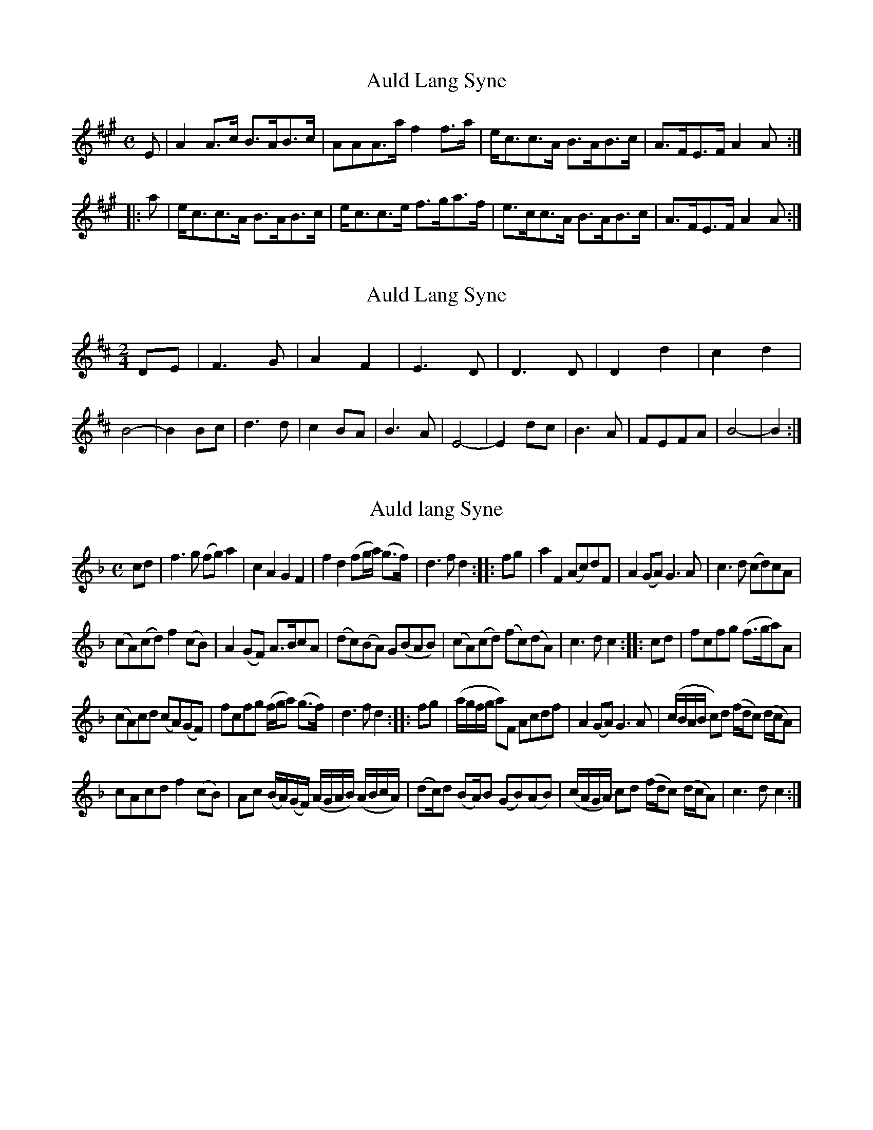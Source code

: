 X:1
T:Auld Lang Syne
M:C
L:1/8
N:?As arranged by John McAlpin, Killen?
B:Stewart-Robertson ? The Athole Collection (1884)
Z:AK/Fiddler?s Companion
R:Strathspey
K:A
E|A2A>c B>AB>c|AAA>a f2f>a|e<cc>A B>AB>c|A>FE>F A2A:|
|:a|e<cc>A B>AB>c|e<cc>e f>ga>f|e>cc>A B>AB>c|A>FE>F A2A:|

X:2
T:Auld Lang Syne
S:??, heard on Thistle and Shamrock and possibly misremembered
N: (AK)This is the Tannahill Weavers (IV) version
Z:Jerome Colburn
M:2/4
L:1/8
K:D
DE | F3 G | A2 F2 | E3 D | D3 D | D2 d2 | c2 d2 | B4 |-B2  \
Bc | d3 d | c2 BA | B3 A | E4 |-E2 \
dc | B3 A | FEFA | B4 |-B2 :|**

X:3
T:Auld lang Syne
M:C
L:1/8
R:Air
N:?Slow?
S:McGibbon ? Scots Tunes, Book 1 (c. 1762)
Z:AK/Fiddler?s Companion
K:F
cd | f3g (fg) a2 | c2A2 ?tr?G2F2 | f2d2 (fg/a/) ?tr?(g>f) | d3f d2 :: fg | a2F2 (Ac)dF | A2(GA) G3A | c3d (cd)cA |
(cA)(cd) f2 (cB) | A2 (GF) A>BcA | (dc)?tr?(BA) G(BAB) | (cA)(cd) (fc)(dA) | c3d c2 :: cd | fcfg (f>ga)A |
(cA)cd (cA)?tr?(GF) | fcfg (f/g/a) ?tr?(g>f) | d3f d2 :: fg | (a/g/f/g/ a)F Acdf | A2 (GA) G3A | (c/B/A/B/ c)d (f/d/c) (d/c/A) |
cAcd f2 (cB) | Ac (B/A/)(G/F/) (A/G/A/B/) (A/B/c/A/) | (dc/)d (BA/)B (GB)(AB) | (c/A/G/A/) cd (f/d/c) (d/c/A) | c3d c2 :|
